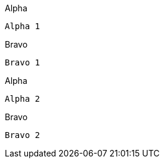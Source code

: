 [source,indent=0,role="primary"]
.Alpha
----
Alpha 1
----

[source,indent=0,role="secondary"]
.Bravo
----
Bravo 1
----

[source,indent=0,role="primary"]
.Alpha
----
Alpha 2
----

[source,indent=0,role="secondary"]
.Bravo
----
Bravo 2
----